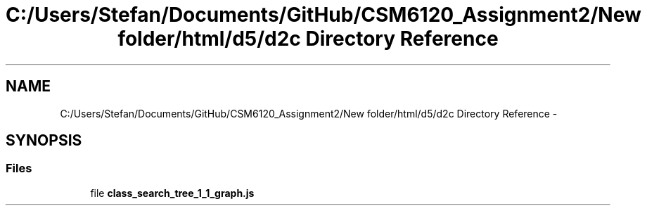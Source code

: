 .TH "C:/Users/Stefan/Documents/GitHub/CSM6120_Assignment2/New folder/html/d5/d2c Directory Reference" 3 "Sun Nov 30 2014" "Version 1.0" "CSM6120 Assignment" \" -*- nroff -*-
.ad l
.nh
.SH NAME
C:/Users/Stefan/Documents/GitHub/CSM6120_Assignment2/New folder/html/d5/d2c Directory Reference \- 
.SH SYNOPSIS
.br
.PP
.SS "Files"

.in +1c
.ti -1c
.RI "file \fBclass_search_tree_1_1_graph\&.js\fP"
.br
.in -1c
